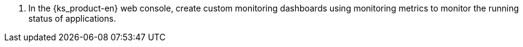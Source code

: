 // :ks_include_id: b79841529a1d49a19e7e17eac5decf19
. In the {ks_product-en} web console, create custom monitoring dashboards using monitoring metrics to monitor the running status of applications.